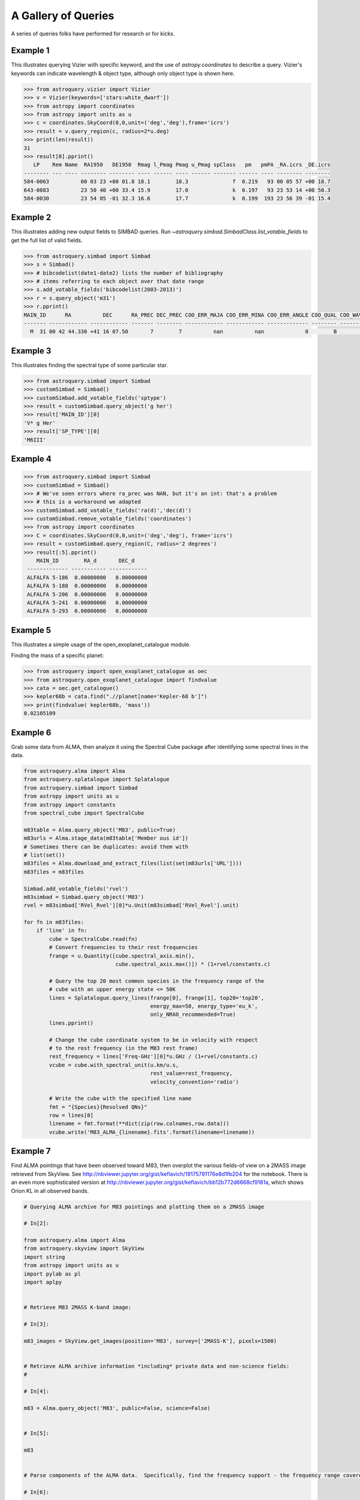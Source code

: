 .. doctest-skip-all

A Gallery of Queries
====================

A series of queries folks have performed for research or for kicks.

Example 1
+++++++++

This illustrates querying Vizier with specific keyword, and the use of
`astropy.coordinates` to describe a query.
Vizier's keywords can indicate wavelength & object type, although only
object type is shown here.

.. code-block:: python

    >>> from astroquery.vizier import Vizier
    >>> v = Vizier(keywords=['stars:white_dwarf'])
    >>> from astropy import coordinates
    >>> from astropy import units as u
    >>> c = coordinates.SkyCoord(0,0,unit=('deg','deg'),frame='icrs')
    >>> result = v.query_region(c, radius=2*u.deg)
    >>> print(len(result))
    31
    >>> result[0].pprint()
       LP    Rem Name  RA1950   DE1950  Rmag l_Pmag Pmag u_Pmag spClass   pm   pmPA _RA.icrs _DE.icrs
    -------- --- ---- -------- -------- ---- ------ ---- ------ ------- ------ ---- -------- --------
    584-0063          00 03 23 +00 01.8 18.1        18.3              f  0.219   93 00 05 57 +00 18.7
    643-0083          23 50 40 +00 33.4 15.9        17.0              k  0.197   93 23 53 14 +00 50.3
    584-0030          23 54 05 -01 32.3 16.6        17.7              k  0.199  193 23 56 39 -01 15.4


Example 2
+++++++++

This illustrates adding new output fields to SIMBAD queries.
Run `~astroquery.simbad.SimbadClass.list_votable_fields` to get the full list of valid fields.

.. code-block:: python

    >>> from astroquery.simbad import Simbad
    >>> s = Simbad()
    >>> # bibcodelist(date1-date2) lists the number of bibliography
    >>> # items referring to each object over that date range
    >>> s.add_votable_fields('bibcodelist(2003-2013)')
    >>> r = s.query_object('m31')
    >>> r.pprint()
    MAIN_ID      RA          DEC      RA_PREC DEC_PREC COO_ERR_MAJA COO_ERR_MINA COO_ERR_ANGLE COO_QUAL COO_WAVELENGTH     COO_BIBCODE     BIBLIST_2003_2013
    ------- ------------ ------------ ------- -------- ------------ ------------ ------------- -------- -------------- ------------------- -----------------
      M  31 00 42 44.330 +41 16 07.50       7        7          nan          nan             0        B              I 2006AJ....131.1163S              3758


Example 3
+++++++++

This illustrates finding the spectral type of some particular star.

.. code-block:: python

    >>> from astroquery.simbad import Simbad
    >>> customSimbad = Simbad()
    >>> customSimbad.add_votable_fields('sptype')
    >>> result = customSimbad.query_object('g her')
    >>> result['MAIN_ID'][0]
    'V* g Her'
    >>> result['SP_TYPE'][0]
    'M6III'


Example 4
+++++++++

.. code-block:: python

    >>> from astroquery.simbad import Simbad
    >>> customSimbad = Simbad()
    >>> # We've seen errors where ra_prec was NAN, but it's an int: that's a problem
    >>> # this is a workaround we adapted
    >>> customSimbad.add_votable_fields('ra(d)','dec(d)')
    >>> customSimbad.remove_votable_fields('coordinates')
    >>> from astropy import coordinates
    >>> C = coordinates.SkyCoord(0,0,unit=('deg','deg'), frame='icrs')
    >>> result = customSimbad.query_region(C, radius='2 degrees')
    >>> result[:5].pprint()
        MAIN_ID        RA_d       DEC_d
     ------------- ----------- ------------
     ALFALFA 5-186  0.00000000   0.00000000
     ALFALFA 5-188  0.00000000   0.00000000
     ALFALFA 5-206  0.00000000   0.00000000
     ALFALFA 5-241  0.00000000   0.00000000
     ALFALFA 5-293  0.00000000   0.00000000

Example 5
+++++++++

This illustrates a simple usage of the open_exoplanet_catalogue module.

Finding the mass of a specific planet:

.. code-block:: python

        >>> from astroquery import open_exoplanet_catalogue as oec
        >>> from astroquery.open_exoplanet_catalogue import findvalue
        >>> cata = oec.get_catalogue()
        >>> kepler68b = cata.find(".//planet[name='Kepler-68 b']")
        >>> print(findvalue( kepler68b, 'mass'))
        0.02105109

Example 6
+++++++++

Grab some data from ALMA, then analyze it using the Spectral Cube package after
identifying some spectral lines in the data.

.. code-block:: python

   from astroquery.alma import Alma
   from astroquery.splatalogue import Splatalogue
   from astroquery.simbad import Simbad
   from astropy import units as u
   from astropy import constants
   from spectral_cube import SpectralCube

   m83table = Alma.query_object('M83', public=True)
   m83urls = Alma.stage_data(m83table['Member ous id'])
   # Sometimes there can be duplicates: avoid them with
   # list(set())
   m83files = Alma.download_and_extract_files(list(set(m83urls['URL'])))
   m83files = m83files

   Simbad.add_votable_fields('rvel')
   m83simbad = Simbad.query_object('M83')
   rvel = m83simbad['RVel_Rvel'][0]*u.Unit(m83simbad['RVel_Rvel'].unit)

   for fn in m83files:
       if 'line' in fn:
           cube = SpectralCube.read(fn)
           # Convert frequencies to their rest frequencies
           frange = u.Quantity([cube.spectral_axis.min(),
                                cube.spectral_axis.max()]) * (1+rvel/constants.c)

           # Query the top 20 most common species in the frequency range of the
           # cube with an upper energy state <= 50K
           lines = Splatalogue.query_lines(frange[0], frange[1], top20='top20',
                                           energy_max=50, energy_type='eu_k',
                                           only_NRAO_recommended=True)
           lines.pprint()

           # Change the cube coordinate system to be in velocity with respect
           # to the rest frequency (in the M83 rest frame)
           rest_frequency = lines['Freq-GHz'][0]*u.GHz / (1+rvel/constants.c)
           vcube = cube.with_spectral_unit(u.km/u.s,
                                           rest_value=rest_frequency,
                                           velocity_convention='radio')

           # Write the cube with the specified line name
           fmt = "{Species}{Resolved QNs}"
           row = lines[0]
           linename = fmt.format(**dict(zip(row.colnames,row.data)))
           vcube.write('M83_ALMA_{linename}.fits'.format(linename=linename))

.. _gallery-almaskyview:

Example 7
+++++++++
Find ALMA pointings that have been observed toward M83, then overplot the
various fields-of view on a 2MASS image retrieved from SkyView.  See
http://nbviewer.jupyter.org/gist/keflavich/19175791176e8d1fb204 for the
notebook.  There is an even more sophisticated version at
http://nbviewer.jupyter.org/gist/keflavich/bb12b772d6668cf9181a, which shows
Orion KL in all observed bands.

.. code-block:: python

    # Querying ALMA archive for M83 pointings and plotting them on a 2MASS image

    # In[2]:

    from astroquery.alma import Alma
    from astroquery.skyview import SkyView
    import string
    from astropy import units as u
    import pylab as pl
    import aplpy


    # Retrieve M83 2MASS K-band image:

    # In[3]:

    m83_images = SkyView.get_images(position='M83', survey=['2MASS-K'], pixels=1500)


    # Retrieve ALMA archive information *including* private data and non-science fields:
    #

    # In[4]:

    m83 = Alma.query_object('M83', public=False, science=False)


    # In[5]:

    m83


    # Parse components of the ALMA data.  Specifically, find the frequency support - the frequency range covered - and convert that into a central frequency for beam radius estimation.

    # In[6]:

    def parse_frequency_support(frequency_support_str):
        supports = frequency_support_str.split("U")
        freq_ranges = [(float(sup.strip('[] ').split("..")[0]),
                        float(sup.strip('[] ').split("..")[1].split(',')[0].strip(string.letters)))
                       *u.Unit(sup.strip('[] ').split("..")[1].split(',')[0].strip(string.punctuation+string.digits))
                       for sup in supports]
        return u.Quantity(freq_ranges)

    def approximate_primary_beam_sizes(frequency_support_str):
        freq_ranges = parse_frequency_support(frequency_support_str)
        beam_sizes = [(1.22*fr.mean().to(u.m, u.spectral())/(12*u.m)).to(u.arcsec,
                                                                         u.dimensionless_angles())
                      for fr in freq_ranges]
        return u.Quantity(beam_sizes)


    # In[7]:

    primary_beam_radii = [approximate_primary_beam_sizes(row['Frequency support']) for row in m83]


    # Compute primary beam parameters for the public and private components of the data for plotting below.

    # In[8]:

    print("The bands used include: ",np.unique(m83['Band']))


    # In[9]:

    private_circle_parameters = [(row['RA'],row['Dec'],np.mean(rad).to(u.deg).value)
                                 for row,rad in zip(m83, primary_beam_radii)
                                 if row['Release date']!='' and row['Band']==3]
    public_circle_parameters = [(row['RA'],row['Dec'],np.mean(rad).to(u.deg).value)
                                 for row,rad in zip(m83, primary_beam_radii)
                                 if row['Release date']=='' and row['Band']==3]
    unique_private_circle_parameters = np.array(list(set(private_circle_parameters)))
    unique_public_circle_parameters = np.array(list(set(public_circle_parameters)))

    print("BAND 3")
    print("PUBLIC:  Number of rows: {0}.  Unique pointings: {1}".format(len(m83), len(unique_public_circle_parameters)))
    print("PRIVATE: Number of rows: {0}.  Unique pointings: {1}".format(len(m83), len(unique_private_circle_parameters)))

    private_circle_parameters_band6 = [(row['RA'],row['Dec'],np.mean(rad).to(u.deg).value)
                                 for row,rad in zip(m83, primary_beam_radii)
                                 if row['Release date']!='' and row['Band']==6]
    public_circle_parameters_band6 = [(row['RA'],row['Dec'],np.mean(rad).to(u.deg).value)
                                 for row,rad in zip(m83, primary_beam_radii)
                                 if row['Release date']=='' and row['Band']==6]


    # Show all of the private observation pointings that have been acquired

    # In[10]:

    fig = aplpy.FITSFigure(m83_images[0])
    fig.show_grayscale(stretch='arcsinh')
    fig.show_circles(unique_private_circle_parameters[:,0],
                     unique_private_circle_parameters[:,1],
                     unique_private_circle_parameters[:,2],
                     color='r', alpha=0.2)


    # In principle, all of the pointings shown below should be downloadable from the archive:

    # In[11]:

    fig = aplpy.FITSFigure(m83_images[0])
    fig.show_grayscale(stretch='arcsinh')
    fig.show_circles(unique_public_circle_parameters[:,0],
                     unique_public_circle_parameters[:,1],
                     unique_public_circle_parameters[:,2],
                     color='b', alpha=0.2)


    # Use pyregion to write the observed regions to disk.  Pyregion has a very awkward API; there is (in principle) work in progress to improve that situation but for now one must do all this extra work.

    # In[16]:

    import pyregion
    from pyregion.parser_helper import Shape
    prv_regions = pyregion.ShapeList([Shape('circle',[x,y,r]) for x,y,r in private_circle_parameters])
    pub_regions = pyregion.ShapeList([Shape('circle',[x,y,r]) for x,y,r in public_circle_parameters])
    for r,(x,y,c) in zip(prv_regions+pub_regions,
                         np.vstack([private_circle_parameters,
                                    public_circle_parameters])):
        r.coord_format = 'fk5'
        r.coord_list = [x,y,c]
        r.attr = ([], {'color': 'green',  'dash': '0 ',  'dashlist': '8 3 ',  'delete': '1 ',  'edit': '1 ',
                       'fixed': '0 ',  'font': '"helvetica 10 normal roman"',  'highlite': '1 ',
                       'include': '1 ',  'move': '1 ',  'select': '1 ',  'source': '1',  'text': '',
                       'width': '1 '})

    prv_regions.write('M83_observed_regions_private_March2015.reg')
    pub_regions.write('M83_observed_regions_public_March2015.reg')


    # In[17]:

    from astropy.io import fits


    # In[18]:

    prv_mask = fits.PrimaryHDU(prv_regions.get_mask(m83_images[0][0]).astype('int'),
                               header=m83_images[0][0].header)
    pub_mask = fits.PrimaryHDU(pub_regions.get_mask(m83_images[0][0]).astype('int'),
                               header=m83_images[0][0].header)


    # In[19]:

    pub_mask.writeto('public_m83_almaobs_mask.fits', clobber=True)


    # In[20]:

    fig = aplpy.FITSFigure(m83_images[0])
    fig.show_grayscale(stretch='arcsinh')
    fig.show_contour(prv_mask, levels=[0.5,1], colors=['r','r'])
    fig.show_contour(pub_mask, levels=[0.5,1], colors=['b','b'])


    # ## More advanced ##
    #
    # Now we create a 'hit mask' showing the relative depth of each observed field in each band

    # In[21]:

    hit_mask_band3_public = np.zeros_like(m83_images[0][0].data)
    hit_mask_band3_private = np.zeros_like(m83_images[0][0].data)
    hit_mask_band6_public = np.zeros_like(m83_images[0][0].data)
    hit_mask_band6_private = np.zeros_like(m83_images[0][0].data)
    from astropy import wcs
    mywcs = wcs.WCS(m83_images[0][0].header)


    # In[22]:

    for row,rad in zip(m83, primary_beam_radii):
        shape = Shape('circle', (row['RA'], row['Dec'],np.mean(rad).to(u.deg).value))
        shape.coord_format = 'fk5'
        shape.coord_list = (row['RA'], row['Dec'],np.mean(rad).to(u.deg).value)
        shape.attr = ([], {'color': 'green',  'dash': '0 ',  'dashlist': '8 3 ',  'delete': '1 ',  'edit': '1 ',
                       'fixed': '0 ',  'font': '"helvetica 10 normal roman"',  'highlite': '1 ',
                       'include': '1 ',  'move': '1 ',  'select': '1 ',  'source': '1',  'text': '',
                       'width': '1 '})
        if row['Release date']=='' and row['Band']==3:
            (xlo,xhi,ylo,yhi),mask = pyregion_subset(shape, hit_mask_band3_private, mywcs)
            hit_mask_band3_private[ylo:yhi,xlo:xhi] += row['Integration']*mask
        elif row['Release date'] and row['Band']==3:
            (xlo,xhi,ylo,yhi),mask = pyregion_subset(shape, hit_mask_band3_public, mywcs)
            hit_mask_band3_public[ylo:yhi,xlo:xhi] += row['Integration']*mask
        elif row['Release date'] and row['Band']==6:
            (xlo,xhi,ylo,yhi),mask = pyregion_subset(shape, hit_mask_band6_public, mywcs)
            hit_mask_band6_public[ylo:yhi,xlo:xhi] += row['Integration']*mask
        elif row['Release date']=='' and row['Band']==6:
            (xlo,xhi,ylo,yhi),mask = pyregion_subset(shape, hit_mask_band6_private, mywcs)
            hit_mask_band6_private[ylo:yhi,xlo:xhi] += row['Integration']*mask


    # In[23]:

    fig = aplpy.FITSFigure(m83_images[0])
    fig.show_grayscale(stretch='arcsinh')
    fig.show_contour(fits.PrimaryHDU(data=hit_mask_band3_public, header=m83_images[0][0].header),
                     levels=np.logspace(0,5,base=2, num=6), colors=['r']*6)
    fig.show_contour(fits.PrimaryHDU(data=hit_mask_band3_private, header=m83_images[0][0].header),
                     levels=np.logspace(0,5,base=2, num=6), colors=['y']*6)
    fig.show_contour(fits.PrimaryHDU(data=hit_mask_band6_public, header=m83_images[0][0].header),
                     levels=np.logspace(0,5,base=2, num=6), colors=['c']*6)
    fig.show_contour(fits.PrimaryHDU(data=hit_mask_band6_private, header=m83_images[0][0].header),
                     levels=np.logspace(0,5,base=2, num=6), colors=['b']*6)


    # In[24]:

    from astropy import wcs
    import pyregion
    from astropy import log

    def pyregion_subset(region, data, mywcs):
        """
        Return a subset of an image (`data`) given a region.
        """
        shapelist = pyregion.ShapeList([region])
        if shapelist[0].coord_format not in ('physical','image'):
            # Requires astropy >0.4...
            # pixel_regions = shapelist.as_imagecoord(self.wcs.celestial.to_header())
            # convert the regions to image (pixel) coordinates
            celhdr = mywcs.sub([wcs.WCSSUB_CELESTIAL]).to_header()
            pixel_regions = shapelist.as_imagecoord(celhdr)
        else:
            # For this to work, we'd need to change the reference pixel after cropping.
            # Alternatively, we can just make the full-sized mask... todo....
            raise NotImplementedError("Can't use non-celestial coordinates with regions.")
            pixel_regions = shapelist

        # This is a hack to use mpl to determine the outer bounds of the regions
        # (but it's a legit hack - pyregion needs a major internal refactor
        # before we can approach this any other way, I think -AG)
        mpl_objs = pixel_regions.get_mpl_patches_texts()[0]

        # Find the minimal enclosing box containing all of the regions
        # (this will speed up the mask creation below)
        extent = mpl_objs[0].get_extents()
        xlo, ylo = extent.min
        xhi, yhi = extent.max
        all_extents = [obj.get_extents() for obj in mpl_objs]
        for ext in all_extents:
            xlo = xlo if xlo < ext.min[0] else ext.min[0]
            ylo = ylo if ylo < ext.min[1] else ext.min[1]
            xhi = xhi if xhi > ext.max[0] else ext.max[0]
            yhi = yhi if yhi > ext.max[1] else ext.max[1]

        log.debug("Region boundaries: ")
        log.debug("xlo={xlo}, ylo={ylo}, xhi={xhi}, yhi={yhi}".format(xlo=xlo,
                                                                      ylo=ylo,
                                                                      xhi=xhi,
                                                                      yhi=yhi))


        subwcs = mywcs[ylo:yhi, xlo:xhi]
        subhdr = subwcs.sub([wcs.WCSSUB_CELESTIAL]).to_header()
        subdata = data[ylo:yhi, xlo:xhi]

        mask = shapelist.get_mask(header=subhdr,
                                  shape=subdata.shape)
        log.debug("Shapes: data={0}, subdata={2}, mask={1}".format(data.shape, mask.shape, subdata.shape))
        return (xlo,xhi,ylo,yhi),mask

Example 8
+++++++++

Retrieve data from a particular co-I or PI from the ESO archive

.. code-block:: python

   from astroquery.eso import Eso

   # log in so you can get proprietary data
   Eso.login('aginsburg')
   # make sure you don't filter out anything
   Eso.ROW_LIMIT = 1e6

   # List all of your pi/co projects
   all_pi_proj = Eso.query_instrument('apex', pi_coi='ginsburg')

   # Have a look at the project IDs only
   print(set(all_pi_proj['APEX Project ID']))
   # set(['E-095.F-9802A-2015', 'E-095.C-0242A-2015', 'E-093.C-0144A-2014'])

   # The full project name includes prefix and suffix
   full_proj = 'E-095.F-9802A-2015'
   proj_id = full_proj[2:-6]

   # Then get the APEX quicklook "reduced" data
   tbl = Eso.query_apex_quicklooks(prog_id=proj_id)

   # and finally, download it
   files = Eso.retrieve_data(tbl['Product ID'])

   # then move the files to your local directory
   # note that there is no .TAR suffix... not sure why this is
   import shutil
   for fn in files:
       shutil.move(fn+'.TAR','.')
